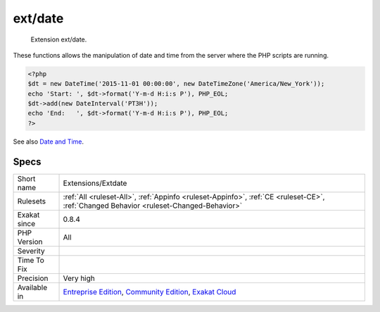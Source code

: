 .. _extensions-extdate:

.. _ext-date:

ext/date
++++++++

  Extension ext/date.

These functions allows the manipulation of date and time from the server where the PHP scripts are running.

.. code-block:: php
   
   <?php
   $dt = new DateTime('2015-11-01 00:00:00', new DateTimeZone('America/New_York'));
   echo 'Start: ', $dt->format('Y-m-d H:i:s P'), PHP_EOL;
   $dt->add(new DateInterval('PT3H'));
   echo 'End:   ', $dt->format('Y-m-d H:i:s P'), PHP_EOL;
   ?>

See also `Date and Time <https://www.php.net/manual/en/book.datetime.php>`_.


Specs
_____

+--------------+-----------------------------------------------------------------------------------------------------------------------------------------------------------------------------------------+
| Short name   | Extensions/Extdate                                                                                                                                                                      |
+--------------+-----------------------------------------------------------------------------------------------------------------------------------------------------------------------------------------+
| Rulesets     | :ref:`All <ruleset-All>`, :ref:`Appinfo <ruleset-Appinfo>`, :ref:`CE <ruleset-CE>`, :ref:`Changed Behavior <ruleset-Changed-Behavior>`                                                  |
+--------------+-----------------------------------------------------------------------------------------------------------------------------------------------------------------------------------------+
| Exakat since | 0.8.4                                                                                                                                                                                   |
+--------------+-----------------------------------------------------------------------------------------------------------------------------------------------------------------------------------------+
| PHP Version  | All                                                                                                                                                                                     |
+--------------+-----------------------------------------------------------------------------------------------------------------------------------------------------------------------------------------+
| Severity     |                                                                                                                                                                                         |
+--------------+-----------------------------------------------------------------------------------------------------------------------------------------------------------------------------------------+
| Time To Fix  |                                                                                                                                                                                         |
+--------------+-----------------------------------------------------------------------------------------------------------------------------------------------------------------------------------------+
| Precision    | Very high                                                                                                                                                                               |
+--------------+-----------------------------------------------------------------------------------------------------------------------------------------------------------------------------------------+
| Available in | `Entreprise Edition <https://www.exakat.io/entreprise-edition>`_, `Community Edition <https://www.exakat.io/community-edition>`_, `Exakat Cloud <https://www.exakat.io/exakat-cloud/>`_ |
+--------------+-----------------------------------------------------------------------------------------------------------------------------------------------------------------------------------------+


